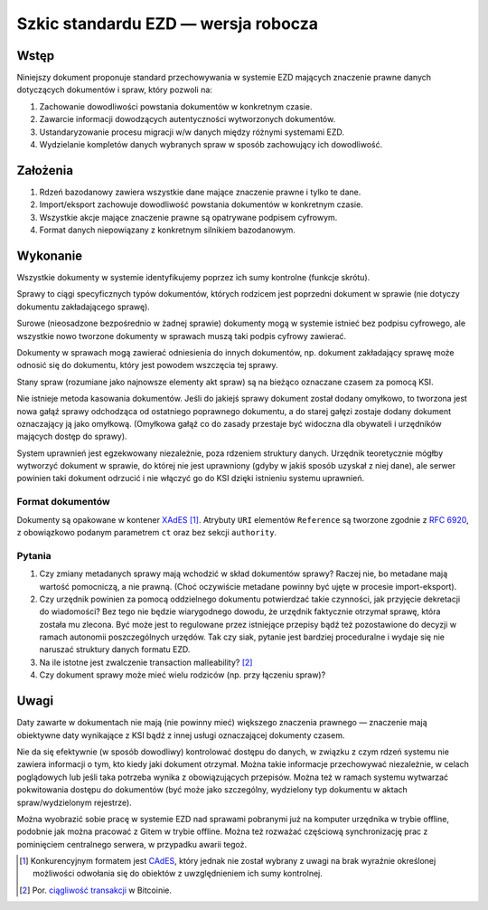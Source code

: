 Szkic standardu EZD — wersja robocza
====================================

Wstęp
-----

Niniejszy dokument proponuje standard przechowywania w systemie EZD mających znaczenie prawne danych dotyczących dokumentów i spraw, który pozwoli na:

1. Zachowanie dowodliwości powstania dokumentów w konkretnym czasie.
2. Zawarcie informacji dowodzących autentyczności wytworzonych dokumentów.
3. Ustandaryzowanie procesu migracji w/w danych między różnymi systemami EZD.
4. Wydzielanie kompletów danych wybranych spraw w sposób zachowujący ich dowodliwość.

Założenia
---------

1. Rdzeń bazodanowy zawiera wszystkie dane mające znaczenie prawne i tylko te dane.
2. Import/eksport zachowuje dowodliwość powstania dokumentów w konkretnym czasie.
3. Wszystkie akcje mające znaczenie prawne są opatrywane podpisem cyfrowym.
4. Format danych niepowiązany z konkretnym silnikiem bazodanowym.

Wykonanie
---------

Wszystkie dokumenty w systemie identyfikujemy poprzez ich sumy kontrolne (funkcje skrótu).

Sprawy to ciągi specyficznych typów dokumentów, których rodzicem jest poprzedni dokument w sprawie (nie dotyczy dokumentu zakładającego sprawę).

Surowe (nieosadzone bezpośrednio w żadnej sprawie) dokumenty mogą w systemie istnieć bez podpisu cyfrowego, ale wszystkie nowo tworzone dokumenty w sprawach muszą taki podpis cyfrowy zawierać.

Dokumenty w sprawach mogą zawierać odniesienia do innych dokumentów, np. dokument zakładający sprawę może odnosić się do dokumentu, który jest powodem wszczęcia tej sprawy.

Stany spraw (rozumiane jako najnowsze elementy akt spraw) są na bieżąco oznaczane czasem za pomocą KSI.

Nie istnieje metoda kasowania dokumentów. Jeśli do jakiejś sprawy dokument został dodany omyłkowo, to tworzona jest nowa gałąź sprawy odchodząca od ostatniego poprawnego dokumentu, a do starej gałęzi zostaje dodany dokument oznaczający ją jako omyłkową. (Omyłkowa gałąź co do zasady przestaje być widoczna dla obywateli i urzędników mających dostęp do sprawy).

System uprawnień jest egzekwowany niezależnie, poza rdzeniem struktury danych. Urzędnik teoretycznie mógłby wytworzyć dokument w sprawie, do której nie jest uprawniony (gdyby w jakiś sposób uzyskał z niej dane), ale serwer powinien taki dokument odrzucić i nie włączyć go do KSI dzięki istnieniu systemu uprawnień.

Format dokumentów
~~~~~~~~~~~~~~~~~

Dokumenty są opakowane w kontener `XAdES`_ [#dlaczego-nie-CAdES]_. Atrybuty ``URI`` elementów ``Reference`` są tworzone zgodnie z `RFC 6920`_, z obowiązkowo podanym parametrem ``ct`` oraz bez sekcji ``authority``.

Pytania
~~~~~~~

#. Czy zmiany metadanych sprawy mają wchodzić w skład dokumentów sprawy? Raczej nie, bo metadane mają wartość pomocniczą, a nie prawną. (Choć oczywiście metadane powinny być ujęte w procesie import-eksport).
#. Czy urzędnik powinien za pomocą oddzielnego dokumentu potwierdzać takie czynności, jak przyjęcie dekretacji do wiadomości? Bez tego nie będzie wiarygodnego dowodu, że urzędnik faktycznie otrzymał sprawę, która została mu zlecona. Być może jest to regulowane przez istniejące przepisy bądź też pozostawione do decyzji w ramach autonomii poszczególnych urzędów. Tak czy siak, pytanie jest bardziej proceduralne i wydaje się nie naruszać struktury danych formatu EZD.
#. Na ile istotne jest zwalczenie transaction malleability? [#ciagliwosc-dokumentow]_
#. Czy dokument sprawy może mieć wielu rodziców (np. przy łączeniu spraw)?

Uwagi
-----

Daty zawarte w dokumentach nie mają (nie powinny mieć) większego znaczenia prawnego — znaczenie mają obiektywne daty wynikające z KSI bądź z innej usługi oznaczającej dokumenty czasem.

Nie da się efektywnie (w sposób dowodliwy) kontrolować dostępu do danych, w związku z czym rdzeń systemu nie zawiera informacji o tym, kto kiedy jaki dokument otrzymał. Można takie informacje przechowywać niezależnie, w celach poglądowych lub jeśli taka potrzeba wynika z obowiązujących przepisów. Można też w ramach systemu wytwarzać pokwitowania dostępu do dokumentów (być może jako szczególny, wydzielony typ dokumentu w aktach spraw/wydzielonym rejestrze).

Można wyobrazić sobie pracę w systemie EZD nad sprawami pobranymi już na komputer urzędnika w trybie offline, podobnie jak można pracować z Gitem w trybie offline. Można też rozważać częściową synchronizację prac z pominięciem centralnego serwera, w przypadku awarii tegoż.

.. _ciągliwość transakcji: https://en.bitcoin.it/wiki/Transaction_Malleability
.. _CAdES: https://tools.ietf.org/html/rfc5126
.. _XAdES: https://www.w3.org/TR/XAdES/
.. _RFC 6920: https://tools.ietf.org/html/rfc6920

.. [#dlaczego-nie-CAdES]
   Konkurencyjnym formatem jest CAdES_, który jednak nie został wybrany z uwagi na brak wyraźnie określonej możliwości odwołania się do obiektów z uwzględnieniem ich sumy kontrolnej.

.. [#ciagliwosc-dokumentow]
   Por. `ciągliwość transakcji`_ w Bitcoinie.

